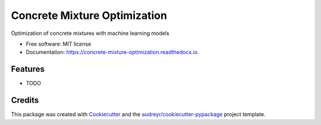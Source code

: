 =============================
Concrete Mixture Optimization
=============================


.. image:: https://img.shields.io/pypi/v/concrete_strength_model.svg
        :target: https://pypi.python.org/pypi/concrete_strength_model

.. image:: https://img.shields.io/travis/jeandsantos/concrete_strength_model.svg
        :target: https://travis-ci.com/jeandsantos/concrete_strength_model

.. image:: https://readthedocs.org/projects/concrete-mixture-optimization/badge/?version=latest
        :target: https://concrete-mixture-optimization.readthedocs.io/en/latest/?version=latest
        :alt: Documentation Status




Optimization of concrete mixtures with machine learning models


* Free software: MIT license
* Documentation: https://concrete-mixture-optimization.readthedocs.io.


Features
--------

* TODO

Credits
-------

This package was created with Cookiecutter_ and the `audreyr/cookiecutter-pypackage`_ project template.

.. _Cookiecutter: https://github.com/audreyr/cookiecutter
.. _`audreyr/cookiecutter-pypackage`: https://github.com/audreyr/cookiecutter-pypackage
